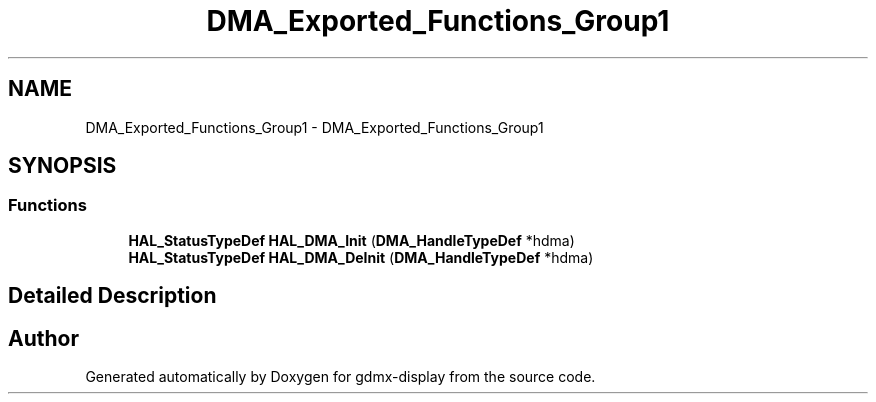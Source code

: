 .TH "DMA_Exported_Functions_Group1" 3 "Mon May 24 2021" "gdmx-display" \" -*- nroff -*-
.ad l
.nh
.SH NAME
DMA_Exported_Functions_Group1 \- DMA_Exported_Functions_Group1
.SH SYNOPSIS
.br
.PP
.SS "Functions"

.in +1c
.ti -1c
.RI "\fBHAL_StatusTypeDef\fP \fBHAL_DMA_Init\fP (\fBDMA_HandleTypeDef\fP *hdma)"
.br
.ti -1c
.RI "\fBHAL_StatusTypeDef\fP \fBHAL_DMA_DeInit\fP (\fBDMA_HandleTypeDef\fP *hdma)"
.br
.in -1c
.SH "Detailed Description"
.PP 

.SH "Author"
.PP 
Generated automatically by Doxygen for gdmx-display from the source code\&.
